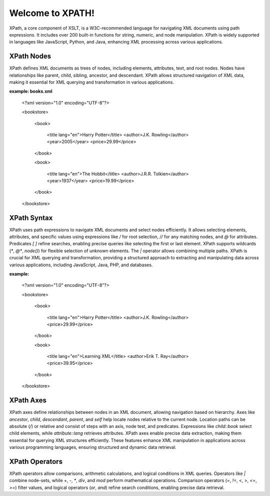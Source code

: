 Welcome to XPATH!
#################
XPath, a core component of XSLT, is a W3C-recommended language for navigating XML documents using path expressions. It includes over 200 built-in functions for string, numeric, and node manipulation. XPath is widely supported in languages like JavaScript, Python, and Java, enhancing XML processing across various applications.

XPath Nodes
------------
XPath defines XML documents as trees of nodes, including elements, attributes, text, and root nodes. Nodes have relationships like parent, child, sibling, ancestor, and descendant. XPath allows structured navigation of XML data, making it essential for XML querying and transformation in various applications.

**example: books.xml**

  <?xml version="1.0" encoding="UTF-8"?>

  <bookstore>

    <book>

      <title lang="en">Harry Potter</title>
      <author>J.K. Rowling</author>
      <year>2005</year>
      <price>29.99</price>

    </book>

    <book>

      <title lang="en">The Hobbit</title>
      <author>J.R.R. Tolkien</author>
      <year>1937</year>
      <price>19.99</price>

    </book>

  </bookstore>

XPath Syntax
-------------
XPath uses path expressions to navigate XML documents and select nodes efficiently. It allows selecting elements, attributes, and specific values using expressions like `/` for root selection, `//` for any matching nodes, and `@` for attributes. Predicates `[ ]` refine searches, enabling precise queries like selecting the first or last element. XPath supports wildcards (`*`, `@*`, `node()`) for flexible selection of unknown elements. The `|` operator allows combining multiple paths. XPath is crucial for XML querying and transformation, providing a structured approach to extracting and manipulating data across various applications, including JavaScript, Java, PHP, and databases.

**example:**

  <?xml version="1.0" encoding="UTF-8"?>

  <bookstore>

      <book>

          <title lang="en">Harry Potter</title>
          <author>J.K. Rowling</author>
          <price>29.99</price>

      </book>

      <book>

          <title lang="en">Learning XML</title>
          <author>Erik T. Ray</author>
          <price>39.95</price>

      </book>

  </bookstore>

XPath Axes
----------
XPath axes define relationships between nodes in an XML document, allowing navigation based on hierarchy. Axes like `ancestor`, `child`, `descendant`, `parent`, and `self` help locate nodes relative to the current node. Location paths can be absolute (`/`) or relative and consist of steps with an axis, node test, and predicates. Expressions like `child::book` select child elements, while `attribute::lang` retrieves attributes. XPath axes enable precise data extraction, making them essential for querying XML structures efficiently. These features enhance XML manipulation in applications across various programming languages, ensuring structured and dynamic data retrieval.

XPath Operators
---------------
XPath operators allow comparisons, arithmetic calculations, and logical conditions in XML queries. Operators like `|` combine node-sets, while `+`, `-`, `*`, `div`, and `mod` perform mathematical operations. Comparison operators (`=`, `!=`, `<`, `>`, `<=`, `>=`) filter values, and logical operators (`or`, `and`) refine search conditions, enabling precise data retrieval.



  
